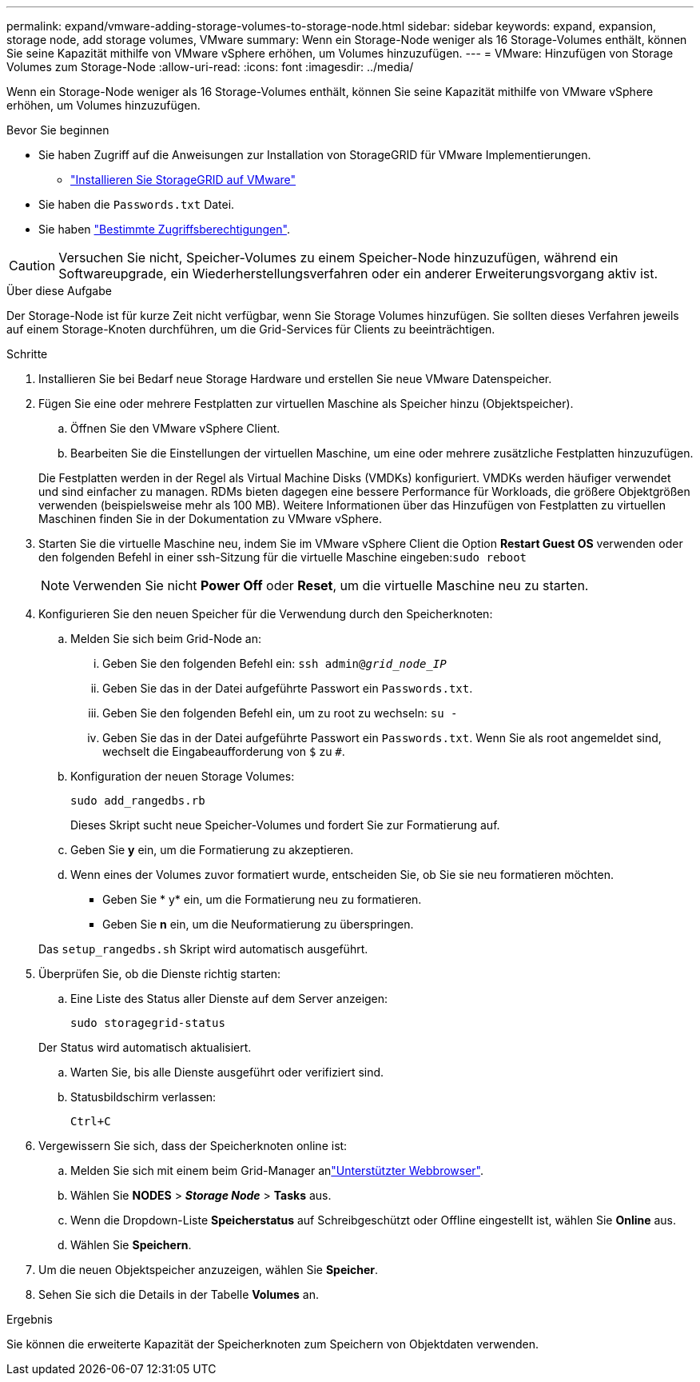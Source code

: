 ---
permalink: expand/vmware-adding-storage-volumes-to-storage-node.html 
sidebar: sidebar 
keywords: expand, expansion, storage node, add storage volumes, VMware 
summary: Wenn ein Storage-Node weniger als 16 Storage-Volumes enthält, können Sie seine Kapazität mithilfe von VMware vSphere erhöhen, um Volumes hinzuzufügen. 
---
= VMware: Hinzufügen von Storage Volumes zum Storage-Node
:allow-uri-read: 
:icons: font
:imagesdir: ../media/


[role="lead"]
Wenn ein Storage-Node weniger als 16 Storage-Volumes enthält, können Sie seine Kapazität mithilfe von VMware vSphere erhöhen, um Volumes hinzuzufügen.

.Bevor Sie beginnen
* Sie haben Zugriff auf die Anweisungen zur Installation von StorageGRID für VMware Implementierungen.
+
** link:../vmware/index.html["Installieren Sie StorageGRID auf VMware"]


* Sie haben die `Passwords.txt` Datei.
* Sie haben link:../admin/admin-group-permissions.html["Bestimmte Zugriffsberechtigungen"].



CAUTION: Versuchen Sie nicht, Speicher-Volumes zu einem Speicher-Node hinzuzufügen, während ein Softwareupgrade, ein Wiederherstellungsverfahren oder ein anderer Erweiterungsvorgang aktiv ist.

.Über diese Aufgabe
Der Storage-Node ist für kurze Zeit nicht verfügbar, wenn Sie Storage Volumes hinzufügen. Sie sollten dieses Verfahren jeweils auf einem Storage-Knoten durchführen, um die Grid-Services für Clients zu beeinträchtigen.

.Schritte
. Installieren Sie bei Bedarf neue Storage Hardware und erstellen Sie neue VMware Datenspeicher.
. Fügen Sie eine oder mehrere Festplatten zur virtuellen Maschine als Speicher hinzu (Objektspeicher).
+
.. Öffnen Sie den VMware vSphere Client.
.. Bearbeiten Sie die Einstellungen der virtuellen Maschine, um eine oder mehrere zusätzliche Festplatten hinzuzufügen.


+
Die Festplatten werden in der Regel als Virtual Machine Disks (VMDKs) konfiguriert. VMDKs werden häufiger verwendet und sind einfacher zu managen. RDMs bieten dagegen eine bessere Performance für Workloads, die größere Objektgrößen verwenden (beispielsweise mehr als 100 MB). Weitere Informationen über das Hinzufügen von Festplatten zu virtuellen Maschinen finden Sie in der Dokumentation zu VMware vSphere.

. Starten Sie die virtuelle Maschine neu, indem Sie im VMware vSphere Client die Option *Restart Guest OS* verwenden oder den folgenden Befehl in einer ssh-Sitzung für die virtuelle Maschine eingeben:``sudo reboot``
+

NOTE: Verwenden Sie nicht *Power Off* oder *Reset*, um die virtuelle Maschine neu zu starten.

. Konfigurieren Sie den neuen Speicher für die Verwendung durch den Speicherknoten:
+
.. Melden Sie sich beim Grid-Node an:
+
... Geben Sie den folgenden Befehl ein: `ssh admin@_grid_node_IP_`
... Geben Sie das in der Datei aufgeführte Passwort ein `Passwords.txt`.
... Geben Sie den folgenden Befehl ein, um zu root zu wechseln: `su -`
... Geben Sie das in der Datei aufgeführte Passwort ein `Passwords.txt`. Wenn Sie als root angemeldet sind, wechselt die Eingabeaufforderung von `$` zu `#`.


.. Konfiguration der neuen Storage Volumes:
+
`sudo add_rangedbs.rb`

+
Dieses Skript sucht neue Speicher-Volumes und fordert Sie zur Formatierung auf.

.. Geben Sie *y* ein, um die Formatierung zu akzeptieren.
.. Wenn eines der Volumes zuvor formatiert wurde, entscheiden Sie, ob Sie sie neu formatieren möchten.
+
*** Geben Sie * y* ein, um die Formatierung neu zu formatieren.
*** Geben Sie *n* ein, um die Neuformatierung zu überspringen.




+
Das `setup_rangedbs.sh` Skript wird automatisch ausgeführt.

. Überprüfen Sie, ob die Dienste richtig starten:
+
.. Eine Liste des Status aller Dienste auf dem Server anzeigen:
+
`sudo storagegrid-status`

+
Der Status wird automatisch aktualisiert.

.. Warten Sie, bis alle Dienste ausgeführt oder verifiziert sind.
.. Statusbildschirm verlassen:
+
`Ctrl+C`



. Vergewissern Sie sich, dass der Speicherknoten online ist:
+
.. Melden Sie sich mit einem beim Grid-Manager anlink:../admin/web-browser-requirements.html["Unterstützter Webbrowser"].
.. Wählen Sie *NODES* > *_Storage Node_* > *Tasks* aus.
.. Wenn die Dropdown-Liste *Speicherstatus* auf Schreibgeschützt oder Offline eingestellt ist, wählen Sie *Online* aus.
.. Wählen Sie *Speichern*.


. Um die neuen Objektspeicher anzuzeigen, wählen Sie *Speicher*.
. Sehen Sie sich die Details in der Tabelle *Volumes* an.


.Ergebnis
Sie können die erweiterte Kapazität der Speicherknoten zum Speichern von Objektdaten verwenden.
